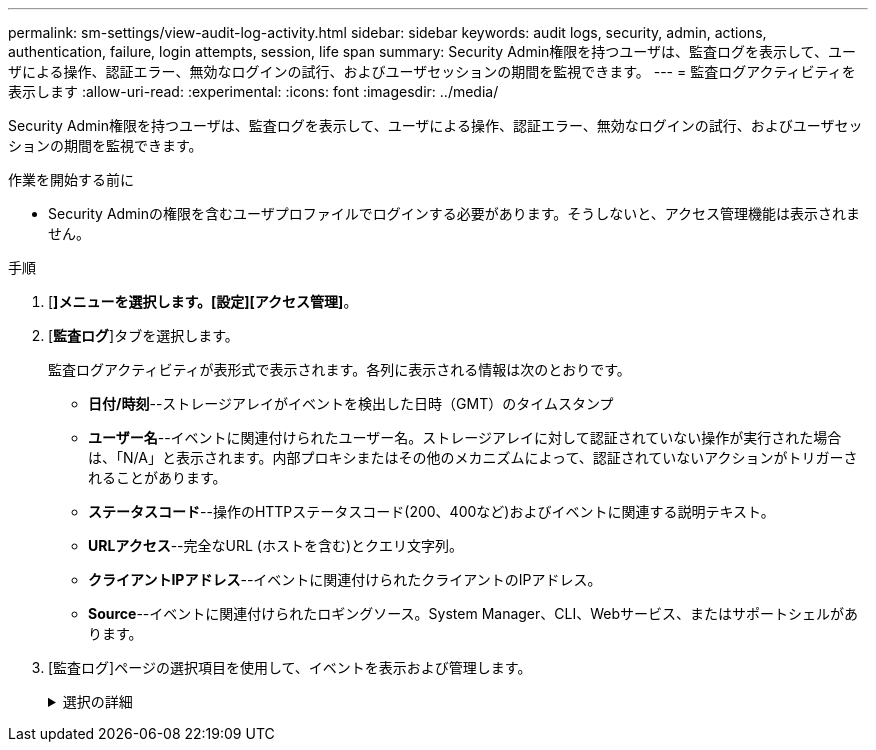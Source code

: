 ---
permalink: sm-settings/view-audit-log-activity.html 
sidebar: sidebar 
keywords: audit logs, security, admin, actions, authentication, failure, login attempts, session, life span 
summary: Security Admin権限を持つユーザは、監査ログを表示して、ユーザによる操作、認証エラー、無効なログインの試行、およびユーザセッションの期間を監視できます。 
---
= 監査ログアクティビティを表示します
:allow-uri-read: 
:experimental: 
:icons: font
:imagesdir: ../media/


[role="lead"]
Security Admin権限を持つユーザは、監査ログを表示して、ユーザによる操作、認証エラー、無効なログインの試行、およびユーザセッションの期間を監視できます。

.作業を開始する前に
* Security Adminの権限を含むユーザプロファイルでログインする必要があります。そうしないと、アクセス管理機能は表示されません。


.手順
. [*]メニューを選択します。[設定][アクセス管理]*。
. [*監査ログ*]タブを選択します。
+
監査ログアクティビティが表形式で表示されます。各列に表示される情報は次のとおりです。

+
** *日付/時刻*--ストレージアレイがイベントを検出した日時（GMT）のタイムスタンプ
** *ユーザー名*--イベントに関連付けられたユーザー名。ストレージアレイに対して認証されていない操作が実行された場合は、「N/A」と表示されます。内部プロキシまたはその他のメカニズムによって、認証されていないアクションがトリガーされることがあります。
** *ステータスコード*--操作のHTTPステータスコード(200、400など)およびイベントに関連する説明テキスト。
** *URLアクセス*--完全なURL (ホストを含む)とクエリ文字列。
** *クライアントIPアドレス*--イベントに関連付けられたクライアントのIPアドレス。
** *Source*--イベントに関連付けられたロギングソース。System Manager、CLI、Webサービス、またはサポートシェルがあります。


. [監査ログ]ページの選択項目を使用して、イベントを表示および管理します。
+
.選択の詳細
[%collapsible]
====
[cols="1a,3a"]
|===
| 選択（Selection） | 説明 


 a| 
イベントを表示する期間を選択...
 a| 
表示されるイベントを日付範囲（過去24時間、過去7日間、過去30日間、またはカスタムの日付範囲）で限定します。



 a| 
フィルタ
 a| 
表示されるイベントをフィールドに入力した文字で限定します。単語の完全一致には引用符("")を使用し、1つ以上の単語を返すには「」または「」を入力します。単語を省略するにはダッシュ(--)を入力します。



 a| 
更新
 a| 
最新のイベントにページを更新するには、「*更新*」を選択します。



 a| 
設定の表示/編集
 a| 
［*表示/設定の編集*］を選択すると、ログに記録するフルログポリシーとアクションのレベルを指定できるダイアログボックスが開きます。



 a| 
イベントを削除します
 a| 
「*削除*」を選択すると、ページから古いイベントを削除できるダイアログボックスが開きます。



 a| 
列の表示/非表示を切り替えます
 a| 
[列を表示/非表示（* Show/Hide * Column）]アイコンをクリックします image:../media/sam-1140-ss-access-columns.gif[""] をクリックして、表に表示する列を追加で選択します。その他の列には、次のもの

** *メソッド*-- HTTPメソッド(POST、GET、削除など)。
** *CLIコマンド実行*-- Secure CLI要求に対して実行されるCLIコマンド(文法)。
** *CLI戻りステータス*-- CLIステータスコードまたはクライアントからの入力ファイルの要求。
** *SYMBOL手順 *--実行されたSYMBOL手順 。
** *SSH Event Type *-- Secure Shell (SSH)イベントのタイプ(ログイン、ログアウト、login_failなど)
** *SSHセッションPID *-- SSHセッションのプロセスID番号。
** *SSHセッション期間*--ユーザーがログインした秒数




 a| 
列フィルタを切り替えます
 a| 
[切り替え*（Toggle *）]アイコンをクリックします image:../media/sam-1140-ss-access-toggle.gif[""] をクリックすると、各列のフィルタリングフィールドが開きます。表示されるイベントを特定の文字で限定するには、列フィールドにその文字を入力します。フィルタリングフィールドを閉じるには、アイコンをもう一度クリックします。



 a| 
変更を元に戻します
 a| 
[元に戻す（Undo）]アイコンをクリックします image:../media/sam-1140-ss-access-undo.gif[""] をクリックすると、テーブルがデフォルトの設定に戻ります。



 a| 
エクスポート（Export）
 a| 
[*Export*]をクリックして、テーブルデータをカンマ区切り値（CSV）ファイルに保存します。

|===
====

